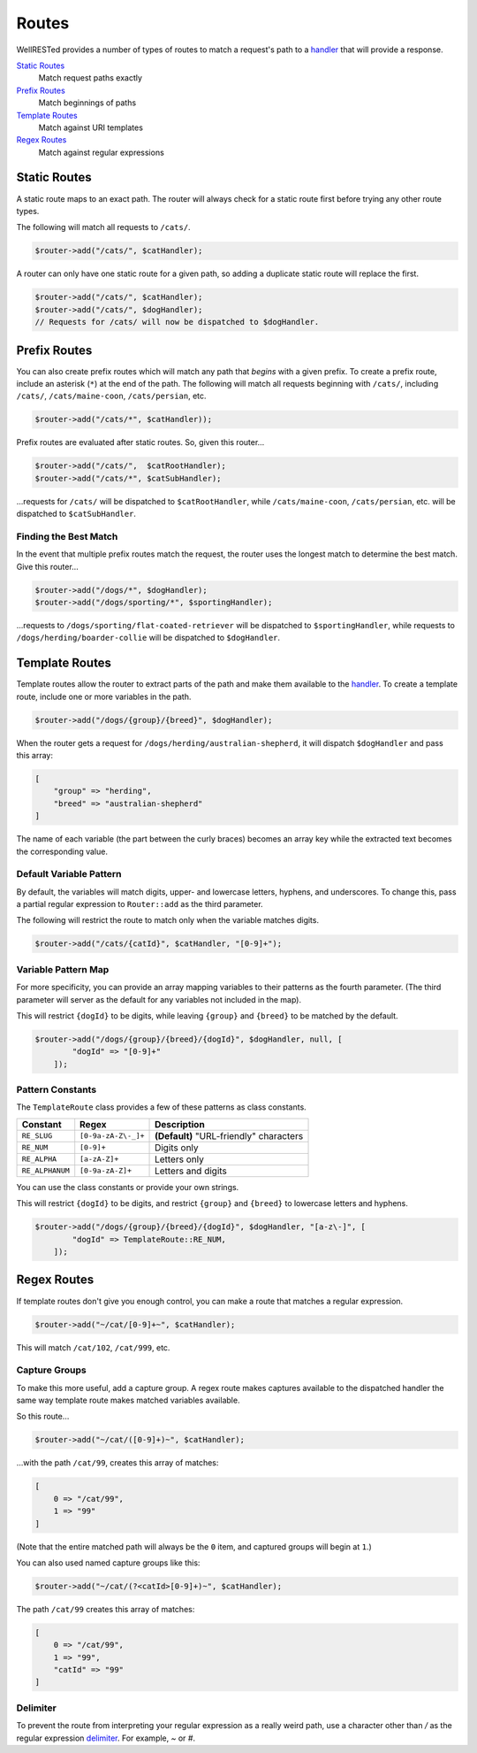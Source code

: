 Routes
======

WellRESTed provides a number of types of routes to match a request's path to a handler_ that will provide a response.

`Static Routes`_
    Match request paths exactly
`Prefix Routes`_
    Match beginnings of paths
`Template Routes`_
    Match against URI templates
`Regex Routes`_
    Match against regular expressions

Static Routes
^^^^^^^^^^^^^

A static route maps to an exact path. The router will always check for a static route first before trying any other route types.

The following will match all requests to ``/cats/``.

.. code-block:: php

    $router->add("/cats/", $catHandler);

A router can only have one static route for a given path, so adding a duplicate static route will replace the first.

.. code-block:: php

    $router->add("/cats/", $catHandler);
    $router->add("/cats/", $dogHandler);
    // Requests for /cats/ will now be dispatched to $dogHandler.

Prefix Routes
^^^^^^^^^^^^^

You can also create prefix routes which will match any path that *begins* with a given prefix. To create a prefix route, include an asterisk (``*``) at the end of the path. The following will match all requests beginning with ``/cats/``, including ``/cats/``, ``/cats/maine-coon``, ``/cats/persian``, etc.

.. code-block:: php

    $router->add("/cats/*", $catHandler));

Prefix routes are evaluated after static routes. So, given this router…

.. code-block:: php

    $router->add("/cats/",  $catRootHandler);
    $router->add("/cats/*", $catSubHandler);

…requests for ``/cats/`` will be dispatched to ``$catRootHandler``, while ``/cats/maine-coon``, ``/cats/persian``, etc. will be dispatched to ``$catSubHandler``.

Finding the Best Match
----------------------

In the event that multiple prefix routes match the request, the router uses the longest match to determine the best match. Give this router…

.. code-block:: php

    $router->add("/dogs/*", $dogHandler);
    $router->add("/dogs/sporting/*", $sportingHandler);

…requests to ``/dogs/sporting/flat-coated-retriever`` will be dispatched to ``$sportingHandler``, while requests to ``/dogs/herding/boarder-collie`` will be dispatched to ``$dogHandler``.

Template Routes
^^^^^^^^^^^^^^^

Template routes allow the router to extract parts of the path and make them available to the handler_. To create a template route, include one or more variables in the path.

.. code-block:: php

    $router->add("/dogs/{group}/{breed}", $dogHandler);

When the router gets a request for ``/dogs/herding/australian-shepherd``, it will dispatch ``$dogHandler`` and pass this array:

.. code-block:: php

    [
        "group" => "herding",
        "breed" => "australian-shepherd"
    ]

The name of each variable (the part between the curly braces) becomes an array key while the extracted text becomes the corresponding value.

Default Variable Pattern
------------------------

By default, the variables will match digits, upper- and lowercase letters, hyphens, and underscores. To change this, pass a partial regular expression to ``Router::add`` as the third parameter.

The following will restrict the route to match only when the variable matches digits.

.. code-block:: php

    $router->add("/cats/{catId}", $catHandler, "[0-9]+");

Variable Pattern Map
--------------------

For more specificity, you can provide an array mapping variables to their patterns as the fourth parameter. (The third parameter will server as the default for any variables not included in the map).

This will restrict ``{dogId}`` to be digits, while leaving ``{group}`` and ``{breed}`` to be matched by the default.

.. code-block:: php

    $router->add("/dogs/{group}/{breed}/{dogId}", $dogHandler, null, [
            "dogId" => "[0-9]+"
        ]);

Pattern Constants
-----------------

The ``TemplateRoute`` class provides a few of these patterns as class constants.

=============== ===================== ===========
Constant        Regex                 Description
=============== ===================== ===========
``RE_SLUG``     ``[0-9a-zA-Z\-_]+``   **(Default)** "URL-friendly" characters
``RE_NUM``      ``[0-9]+``            Digits only
``RE_ALPHA``    ``[a-zA-Z]+``         Letters only
``RE_ALPHANUM`` ``[0-9a-zA-Z]+``      Letters and digits
=============== ===================== ===========

You can use the class constants or provide your own strings.

This will restrict ``{dogId}`` to be digits, and restrict ``{group}`` and ``{breed}`` to lowercase letters and hyphens.

.. code-block:: php

    $router->add("/dogs/{group}/{breed}/{dogId}", $dogHandler, "[a-z\-]", [
            "dogId" => TemplateRoute::RE_NUM,
        ]);


Regex Routes
^^^^^^^^^^^^

If template routes don't give you enough control, you can make a route that matches a regular expression.

.. code-block:: php

    $router->add("~/cat/[0-9]+~", $catHandler);

This will match ``/cat/102``, ``/cat/999``, etc.

Capture Groups
--------------

To make this more useful, add a capture group. A regex route makes captures available to the dispatched handler the same way template route makes matched variables available.

So this route…

.. code-block:: php

    $router->add("~/cat/([0-9]+)~", $catHandler);

…with the path ``/cat/99``, creates this array of matches:

.. code-block:: php

    [
        0 => "/cat/99",
        1 => "99"
    ]

(Note that the entire matched path will always be the ``0`` item, and captured groups will begin at ``1``.)

You can also used named capture groups like this:

.. code-block:: php

    $router->add("~/cat/(?<catId>[0-9]+)~", $catHandler);

The path ``/cat/99`` creates this array of matches:

.. code-block:: php

    [
        0 => "/cat/99",
        1 => "99",
        "catId" => "99"
    ]

Delimiter
---------

To prevent the route from interpreting your regular expression as a really weird path, use a character other than `/` as the regular expression delimiter_. For example, `~` or `#`.

.. _delimiter: http://php.net/manual/en/regexp.reference.delimiters.php
.. _handler: Handlers_
.. _Handlers: handlers.html
